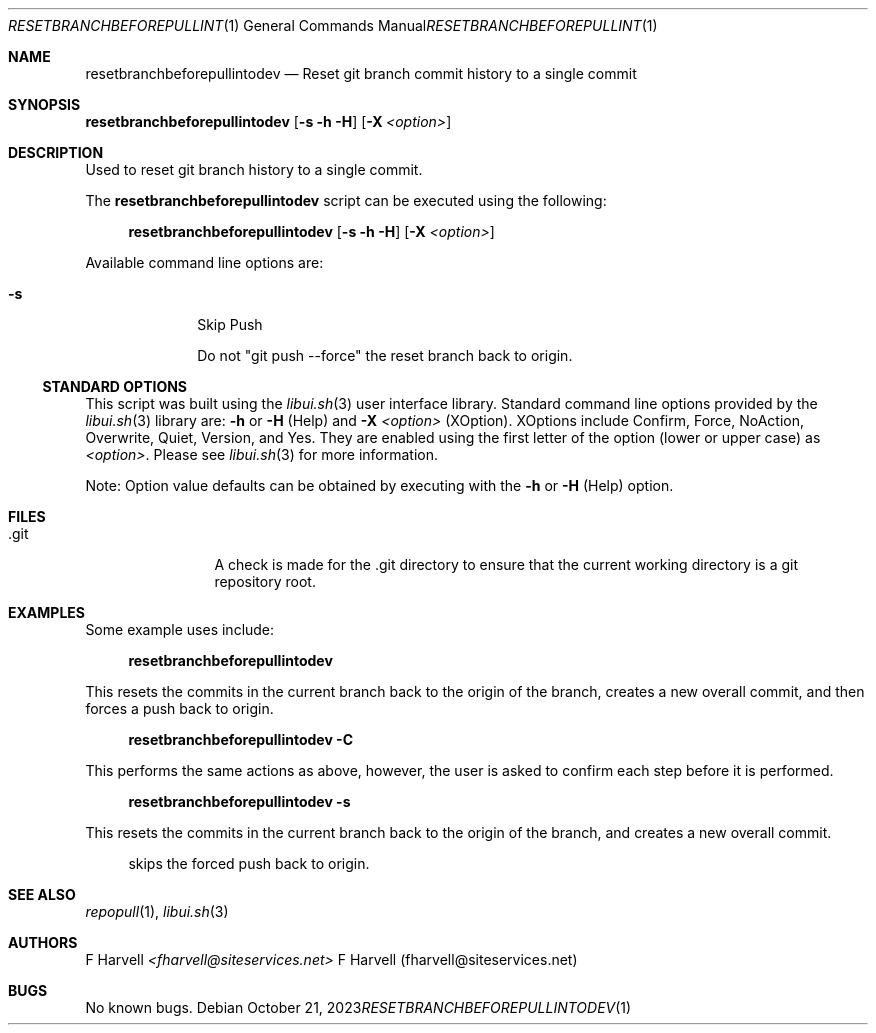.\" Manpage for resetbranchbeforepullintodev {libui tool}
.\" Please contact fharvell@siteservices.net to correct errors or typos.
.\"
.\" Copyright 2018-2023 siteservices.net, Inc. and made available in the public
.\" domain.  Permission is unconditionally granted to anyone with an interest,
.\" the rights to use, modify, publish, distribute, sublicense, and/or sell this
.\" content and associated files.
.\"
.\" All content is provided "as is", without warranty of any kind, expressed or
.\" implied, including but not limited to merchantability, fitness for a
.\" particular purpose, and noninfringement.  In no event shall the authors or
.\" copyright holders be liable for any claim, damages, or other liability,
.\" whether in an action of contract, tort, or otherwise, arising from, out of,
.\" or in connection with this content or use of the associated files.
.\"
.Dd October 21, 2023
.Dt RESETBRANCHBEFOREPULLINTODEV 1
.Os
.Sh NAME
.Nm resetbranchbeforepullintodev
.Nd Reset git branch commit history to a single commit
.Sh SYNOPSIS
.Sy resetbranchbeforepullintodev
.Op Fl s Fl h Fl H
.Op Fl X Ar <option>
.Sh DESCRIPTION
Used to reset git branch history to a single commit.
.Pp
The
.Nm
script can be executed using the following:
.Bd -ragged -offset 4n
.Sy resetbranchbeforepullintodev
.Op Fl s Fl h Fl H
.Op Fl X Ar <option>
.Ed
.Pp
Available command line options are:
.Bl -tag -offset 4n -width 4n
.It Fl s
Skip Push
.Pp
Do not "git push \-\-force" the reset branch back to origin.
.El
.Ss STANDARD OPTIONS
This script was built using the
.Xr libui.sh 3
user interface library.
Standard command line options provided by the
.Xr libui.sh 3
library are:
.Fl h
or
.Fl H
(Help) and
.Fl X Ar <option>
(XOption).
XOptions include Confirm, Force, NoAction, Overwrite, Quiet, Version, and Yes.
They are enabled using the first letter of the option (lower or upper case) as
.Ar <option> .
Please see
.Xr libui.sh 3
for more information.
.Pp
Note: Option value defaults can be obtained by executing with the
.Fl h
or
.Fl H
(Help) option.
.Sh FILES
.Bl -tag -offset 4n -width 6n
.It .git
A check is made for the .git directory to ensure that the current working
directory is a git repository root.
.El
.Sh EXAMPLES
Some example uses include:
.Bd -literal -offset 4n
.Sy resetbranchbeforepullintodev
.Ed
.Pp
This resets the commits in the current branch back to the origin of the branch,
creates a new overall commit, and then forces a push back to origin.
.Bd -literal -offset 4n
.Sy resetbranchbeforepullintodev \-C
.Ed
.Pp
This performs the same actions as above, however, the user is asked to confirm
each step before it is performed.
.Bd -literal -offset 4n
.Sy resetbranchbeforepullintodev \-s
.Ed
.Pp
This resets the commits in the current branch back to the origin of the branch,
and creates a new overall commit.
.Bd -literal -offset 4n
skips the forced push back to origin.
.Ed
.Sh SEE ALSO
.Xr repopull 1 ,
.Xr libui.sh 3
.Sh AUTHORS
.An F Harvell
.Mt <fharvell@siteservices.net>
F Harvell (fharvell@siteservices.net)
.Sh BUGS
No known bugs.
